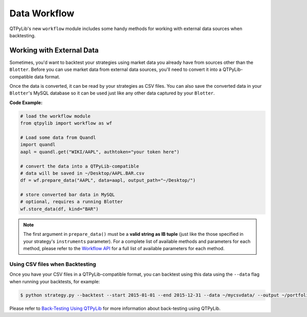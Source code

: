 Data Workflow
=============

QTPyLib's new ``workflow`` module includes some handy methods for
working with external data sources when backtesting.

Working with External Data
--------------------------

Sometimes, you'd want to backtest your strategies using market data
you already have from sources other than the ``Blotter``.
Before you can use market data from external data sources,
you'll need to convert it into a QTPyLib-compatible data format.

Once the data is converted, it can be read by your strategies as CSV files.
You can also save the converted data in your ``Blotter``'s MySQL database
so it can be used just like any other data captured by your ``Blotter``.

**Code Example:**

.. code:: python

    # load the workflow module
    from qtpylib import workflow as wf

    # Load some data from Quandl
    import quandl
    aapl = quandl.get("WIKI/AAPL", authtoken="your token here")

    # convert the data into a QTPyLib-compatible
    # data will be saved in ~/Desktop/AAPL.BAR.csv
    df = wf.prepare_data("AAPL", data=aapl, output_path="~/Desktop/")

    # store converted bar data in MySQL
    # optional, requires a running Blotter
    wf.store_data(df, kind="BAR")


.. note::

    The first argument in ``prepare_data()`` must be a **valid string as IB tuple**
    (just like the those specified in your strategy's ``instruments`` parameter).
    For a complete list of available methods and parameters for each
    method, please refer to the `Workflow API <./api.html#workflow-api>`_
    for a full list of available parameters for each method.


Using CSV files when Backtesting
~~~~~~~~~~~~~~~~~~~~~~~~~~~~~~~~

Once you have your CSV files in a QTPyLib-compatible format,
you can backtest using this data using the ``--data`` flag when
running your backtests, for example:

.. code:: bash

    $ python strategy.py --backtest --start 2015-01-01 --end 2015-12-31 --data ~/mycsvdata/ --output ~/portfolio.pkl

Please refer to `Back-Testing Using QTPyLib <./algo.html#back-testing-using-qtpylib>`_
for more information about back-testing using QTPyLib.

